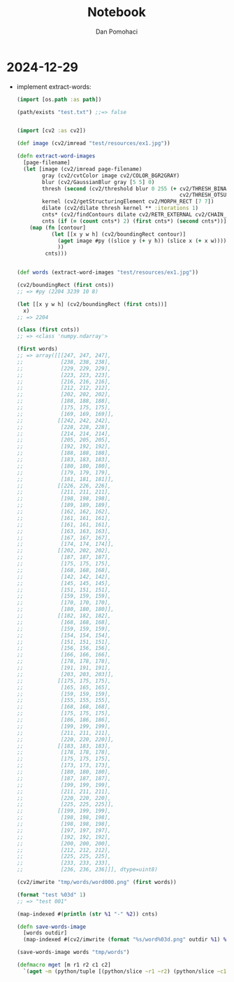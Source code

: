 #+TITLE: Notebook
#+DESCRIPTION: notebook for pyproj project
#+AUTHOR: Dan Pomohaci
#+EMAIL: dan.pomohaci@gmail.com
#+STARTUP: overview indent align inlineimages
#+PROPERTY: header-args :cache yes :results silent :padline no

* 2024-12-29

- implement extract-words:
  #+begin_src clojure
(import [os.path :as path])

(path/exists "test.txt") ;;=> false


(import [cv2 :as cv2])

(def image (cv2/imread "test/resources/ex1.jpg"))

(defn extract-word-images
  [page-filename]
  (let [image (cv2/imread page-filename)
        gray (cv2/cvtColor image cv2/COLOR_BGR2GRAY)
        blur (cv2/GaussianBlur gray [5 5] 0)
        thresh (second (cv2/threshold blur 0 255 (+ cv2/THRESH_BINARY_INV
                                                    cv2/THRESH_OTSU)))
        kernel (cv2/getStructuringElement cv2/MORPH_RECT [7 7])
        dilate (cv2/dilate thresh kernel ** :iterations 1)
        cnts* (cv2/findContours dilate cv2/RETR_EXTERNAL cv2/CHAIN_APPROX_SIMPLE)
        cnts (if (= (count cnts*) 2) (first cnts*) (second cnts*))]
    (map (fn [contour]
           (let [[x y w h] (cv2/boundingRect contour)]
             (aget image #py ((slice y (+ y h)) (slice x (+ x w))))
             ))
         cnts)))


(def words (extract-word-images "test/resources/ex1.jpg"))

(cv2/boundingRect (first cnts))
;; => #py (2204 3239 10 8)

(let [[x y w h] (cv2/boundingRect (first cnts))]
  x)
;; => 2204

(class (first cnts))
;; => <class 'numpy.ndarray'>

(first words)
;; => array([[[247, 247, 247],
;;            [238, 238, 238],
;;            [229, 229, 229],
;;            [223, 223, 223],
;;            [216, 216, 216],
;;            [212, 212, 212],
;;            [202, 202, 202],
;;            [188, 188, 188],
;;            [175, 175, 175],
;;            [169, 169, 169]],
;;           [[242, 242, 242],
;;            [228, 228, 228],
;;            [214, 214, 214],
;;            [205, 205, 205],
;;            [192, 192, 192],
;;            [188, 188, 188],
;;            [183, 183, 183],
;;            [180, 180, 180],
;;            [179, 179, 179],
;;            [181, 181, 181]],
;;           [[226, 226, 226],
;;            [211, 211, 211],
;;            [198, 198, 198],
;;            [189, 189, 189],
;;            [162, 162, 162],
;;            [161, 161, 161],
;;            [161, 161, 161],
;;            [163, 163, 163],
;;            [167, 167, 167],
;;            [174, 174, 174]],
;;           [[202, 202, 202],
;;            [187, 187, 187],
;;            [175, 175, 175],
;;            [168, 168, 168],
;;            [142, 142, 142],
;;            [145, 145, 145],
;;            [151, 151, 151],
;;            [159, 159, 159],
;;            [170, 170, 170],
;;            [180, 180, 180]],
;;           [[182, 182, 182],
;;            [168, 168, 168],
;;            [159, 159, 159],
;;            [154, 154, 154],
;;            [151, 151, 151],
;;            [156, 156, 156],
;;            [166, 166, 166],
;;            [178, 178, 178],
;;            [191, 191, 191],
;;            [203, 203, 203]],
;;           [[175, 175, 175],
;;            [165, 165, 165],
;;            [159, 159, 159],
;;            [155, 155, 155],
;;            [168, 168, 168],
;;            [175, 175, 175],
;;            [186, 186, 186],
;;            [199, 199, 199],
;;            [211, 211, 211],
;;            [220, 220, 220]],
;;           [[183, 183, 183],
;;            [178, 178, 178],
;;            [175, 175, 175],
;;            [173, 173, 173],
;;            [180, 180, 180],
;;            [187, 187, 187],
;;            [199, 199, 199],
;;            [211, 211, 211],
;;            [220, 220, 220],
;;            [225, 225, 225]],
;;           [[199, 199, 199],
;;            [198, 198, 198],
;;            [198, 198, 198],
;;            [197, 197, 197],
;;            [192, 192, 192],
;;            [200, 200, 200],
;;            [212, 212, 212],
;;            [225, 225, 225],
;;            [233, 233, 233],
;;            [236, 236, 236]]], dtype=uint8)

(cv2/imwrite "tmp/words/word000.png" (first words))

(format "test %03d" 1)
;; => "test 001"

(map-indexed #(println (str %1 "-" %2)) cnts)

(defn save-words-image
  [words outdir]
  (map-indexed #(cv2/imwrite (format "%s/word%03d.png" outdir %1) %2)  words))

(save-words-image words "tmp/words")

(defmacro mget [m r1 r2 c1 c2]
  `(aget ~m (python/tuple [(python/slice ~r1 ~r2) (python/slice ~c1 ~c2)])))
  #+end_src
